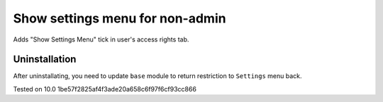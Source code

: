 Show settings menu for non-admin
===============================

Adds "Show Settings Menu" tick in user's access rights tab.

Uninstallation
--------------

After uninstallating, you need to update ``base`` module to return restriction to ``Settings`` menu back.

Tested on 10.0 1be57f2825af4f3ade20a658c6f97f6cf93cc866
